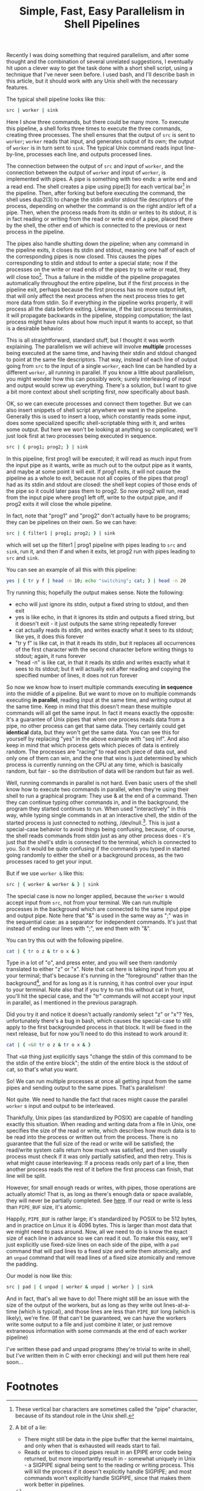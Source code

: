 #+title: Simple, Fast, Easy Parallelism in Shell Pipelines

# TODO people think it might be slow - show it's faster than python
# TODO people think they already know how to do parallel job processing with xargs or parallel
# 01:52 < catern> it's line-based as is normal for pipelines, it's faster than xargs or parallel because it doesn't start new processses each time, it can maintain state between lines (including persistent 
#                 network connections)
# It's basically strictly more general.
# include network connection example
# 02:18 < catern> epitron: so did you find the article to move too slowly? or too quickly? or just right? did you learn a bit about the operation of a shell?
# 02:19 < catern> i was hoping to write it in a bit of a pedagogical, educational way, but i guess i might have to just make it a big long argument and proof for why this technique is useful, and forget about 
#                 noobs...
# 02:20 < epitron> catern: it was way too wordy, imo... all i cared about was the code examples
# 02:20 < epitron> and even then i was like, "what can i even use this for?"
# 02:21 < Logos01> catern: You ever seen the debriefing email structure stuff?
# 02:21 < epitron> it looked like it had some interesting bash tricks though
# 02:22 < Logos01> You write <title> <takeaway> <synopsis> <body> <footnotes>
# 02:22 < catern> thank you for sharing that, Logos01
# 02:23 < Logos01> It gets really hard to write that way sometimes but it's huge.
# 02:23 < catern> epitron: yes, well, okay
# 02:23 < Logos01> blogpost writers tend to get stream-of-consciousness-ey which can result in what happened w/ epitron's interpretation, I suspect.
# 02:23 < catern> it was literally my first draft anyway, without any proof-reading
# 02:24 < catern> epitron: what exactly felt too wordy about it? did you not appreciate the coverage of shell basics?
# 02:25 < epitron> catern: yeah. it didn't get to the point fast enough
# 02:25 < epitron> it was quite a while before i saw parallel bash stuff


Recently I was doing something that required parallelism, 
and after some thought and the combination of several unrelated suggestions, 
I eventually hit upon a clever way to get the task done with a short shell script, using a technique that I've never seen before.
I used bash, and I'll describe bash in this article, but it should work with any Unix shell with the necessary features.

The typical shell pipeline looks like this: 
#+begin_src sh
src | worker | sink
#+end_src
Here I show three commands, but there could be many more.
To execute this pipeline, a shell forks three times to execute the three commands, creating three processes.
The shell ensures that the output of =src= is sent to =worker=;
=worker= reads that input, and generates output of its own;
the output of =worker= is in turn sent to =sink=.
The typical Unix command reads input line-by-line, processes each line, and outputs processed lines.

The connection between the output of =src= and input of =worker=,
and the connection between the output of =worker= and input of =worker=,
is implemented with pipes.
A pipe is something with two ends: a write end and a read end.
The shell creates a pipe using pipe(3) for each vertical bar[fn:vertbar] in the pipeline.
Then, after forking but before executing the command, the shell uses dup2(3) to change the stdin and/or stdout file descriptors of the process,
depending on whether the command is on the right and/or left of a pipe.
Then, when the process reads from its stdin or writes to its stdout,
it is in fact reading or writing from the read or write end of a pipe,
placed there by the shell,
the other end of which is connected to the previous or next process in the pipeline.

The pipes also handle shutting down the pipeline;
when any command in the pipeline exits,
it closes its stdin and stdout,
meaning one half of each of the corresponding pipes is now closed.
This causes the pipes corresponding to stdin and stdout to enter a special state; 
now if the processes on the write or read ends of the pipes try to write or read, they will close too[fn:epipe].
Thus a failure in the middle of the pipeline propagates automatically throughout the entire pipeline,
but if the first process in the pipeline exit, perhaps because the first process has no more output left, that will only affect the next process when the next process tries to get more data from stdin.
So if everything in the pipeline works properly, it will process all the data before exiting.
Likewise, if the last process terminates, it will propagate backwards in the pipeline, stopping computation;
the last process might have rules about how much input it wants to accept, so that is a desirable behavior.

This is all straightforward, standard stuff, but I thought it was worth explaining.
The parallelism we will achieve will involve *multiple* processes being executed at the same time,
and having their stdin and stdout changed to point at the same file descriptors.
That way, instead of each line of output going from =src= to the input of a single =worker=,
each line can be handled by a different =worker=, all running in parallel.
If you know a little about parallelism, you might wonder how this can possibly work;
surely interleaving of input and output would screw up everything.
There's a solution, but I want to give a bit more context about shell scripting first,
now specifically about bash.

OK, so we can execute processes and connect them together.
But we can also insert snippets of shell script anywhere we want in the pipeline.
Generally this is used to insert a loop,
which constantly reads some input,
does some specialized specific shell-scriptable thing with it,
and writes some output.
But here we won't be looking at anything so complicated;
we'll just look first at two processes being executed in sequence.

#+begin_src sh
src | { prog1; prog2; } | sink
#+end_src
In this pipeline, first prog1 will be executed;
it will read as much input from the input pipe as it wants,
write as much out to the output pipe as it wants,
and maybe at some point it will exit.
If prog1 exits, it will not cause the pipeline as a whole to exit,
because not all copies of the pipes that prog1 had as its stdin and stdout are closed:
the shell kept copies of those ends of the pipe so it could later pass them to prog2.
So now prog2 will run, 
read from the input pipe where prog1 left off,
write to the output pipe,
and if prog2 exits it will close the whole pipeline.

In fact, note that "prog1" and "prog2" don't actually have to be programs;
they can be pipelines on their own.
So we can have:
#+begin_src sh
src | { filter1 | prog1; prog2; } | sink
#+end_src
which will set up the filter1 | prog1 pipeline with pipes leading to =src= and =sink=,
run it,
and then if and when it exits, let prog2 run with pipes leading to =src= and =sink=.

You can see an example of all this with this pipeline:
#+begin_src sh
yes | { tr y f | head -n 10; echo "switching"; cat; } | head -n 20
#+end_src
Try running this; hopefully the output makes sense.
Note the following:
- echo will just ignore its stdin, output a fixed string to stdout, and then exit
- yes is like echo, in that it ignores its stdin and outputs a fixed string, but it doesn't exit - it just outputs the same string repeatedly forever
- cat actually reads its stdin, and writes exactly what it sees to its stdout; like yes, it does this forever
- "tr y f" is like cat, in that it reads its stdin, but it replaces all occurrences of the first character with the second character before writing things to stdout; again, it runs forever
- "head -n" is like cat, in that it reads its stdin and writes exactly what it sees to its stdout; but it will actually exit after reading and copying the specified number of lines, it does not run forever

So now we know how to insert multiple commands executing *in sequence* into the middle of a pipeline.
But we want to move on to multiple commands executing *in parallel*,
reading input at the same time,
and writing output at the same time.
Keep in mind that this doesn't mean these multiple commands will all get the same input.
In fact it means exactly the opposite:
It's a guarantee of Unix pipes that when one process reads data from a pipe,
no other process can get that same data.
They certainly could get *identical* data, but they won't get the same data.
You can see this for yourself by replacing "yes" in the above example with "seq inf".
And also keep in mind that which process gets which pieces of data is entirely random.
The processes are "racing" to read each piece of data out, and only one of them can win,
and the one that wins is just determined by which process is currently running on the CPU at any time,
which is basically random, but fair - so the distribution of data will be random but fair as well.

Well, running commands in parallel is not hard.
Even basic users of the shell know how to execute two commands in parallel,
when they're using their shell to run a graphical program:
They use & at the end of a command.
Then they can continue typing other commands in,
and in the background, the program they started continues to run.
When used "interactively" in this way, while typing single commands in at an interactive shell,
the stdin of the started process is just connected to nothing, /dev/null.[fn:devnull].
This is just a special-case behavior to avoid things being confusing, because, of course,
the shell reads commands from stdin just as any other process does -
it's just that the shell's stdin is connected to the terminal, 
which is connected to you.
So it would be quite confusing if the commands you typed in started going randomly to either the shell or a background process,
as the two processes raced to get your input.

But if we use =worker &= like this:
#+begin_src sh
src | { worker & worker & } | sink
#+end_src
The special case is now no longer applied, because the =worker= s would accept input from =src=, not from your terminal.
We can run multiple processes in the background which are connected to the same input pipe and output pipe.
Note here that "&" is used in the same way as ";" was in the sequential case: as a separator for independent commands.
It's just that instead of ending our lines with ";", we end them with "&".

You can try this out with the following pipeline.
#+begin_src sh
cat | { tr o z & tr o x & }
#+end_src
Type in a lot of "o", and press enter, and you will see them randomly translated to either "z" or "x".
Note that cat here is taking input from you at your terminal;
that's because it's running in the "foreground" rather than the background[fn:devnull], and for as long as it is running,
it has control over your input to your terminal.
Note also that if you try to run this without cat in front,
you'll hit the special case, and the "tr" commands will not accept your input in parallel,
as I mentioned in the previous paragraph.

Did you try it and notice it doesn't actually randomly select "z" or "x"?
Yes, unfortunately there's a bug in bash, 
which causes the special-case to still apply to the first backgrounded process in that block.
It will be fixed in the next release,
but for now you'll need to do this instead to work around it:
#+begin_src sh
cat | { <&0 tr o z & tr o x & }
#+end_src
That =<&0= thing just explicitly says "change the stdin of this command to be the stdin of the entire block";
the stdin of the entire block is the stdout of cat, so that's what you want.

So! We can run multiple processes at once all getting input from the same pipes and sending output to the same pipes.
That's parallelism!

Not quite.
We need to handle the fact that races might cause the parallel =worker= s input and output to be interleaved.

Thankfully, Unix pipes (as standardized by POSIX) are capable of handling exactly this situation.
When reading and writing data from a file in Unix, one specifies the size of the read or write,
which describes how much data is to be read into the process or written out from the process.
There is no guarantee that the full size of the read or write will be satisfied;
the read/write system calls return how much was satisfied,
and then usually process must check if it was only partially satisfied, and then retry.
This is what might cause interleaving: 
If a process reads only part of a line, then another process reads the rest of it before the first process can finish, that line will be split.

However, for small enough reads or writes, with pipes, those operations are actually atomic!
That is, as long as there's enough data or space available, they will never be partially completed.
See [[http://www.gnu.org/software/libc/manual/html_node/Pipe-Atomicity.html][here]].
If our read or write is less than =PIPE_BUF= size, it's atomic.

Happily, =PIPE_BUF= is rather large; it's standardized by POSIX to be 512 bytes, and in practice on Linux it is 4096 bytes.
This is larger than most data that we might need to pass around.
Now, all we need to do is know the exact size of each line in advance so we can read it out.
To make this easy, we'll just explicitly use fixed-size lines on each side of the pipe,
with a =pad= command that will pad lines to a fixed size and write them atomically,
and an =unpad= command that will read lines of a fixed size atomically and remove the padding.

Our model is now like this:
#+begin_src sh
src | pad | { unpad | worker & unpad | worker } | sink
#+end_src
And in fact, that's all we have to do!
There might still be an issue with the size of the output of the workers,
but as long as they write out lines-at-a-time (which is typical),
and those lines are less than =PIPE_BUF= long (which is likely),
we're fine.
(If that can't be guaranteed, 
we can have the workers write some output to a file and just combine it later, 
or just remove extraneous information with some commands at the end of each worker pipeline)

I've written these pad and unpad programs (they're trivial to write in shell, but I've written them in C with error checking) and will put them here real soon...
* Footnotes

[fn:vertbar] 
These vertical bar characters are sometimes called the "pipe" character, because of its standout role in the Unix shell.

[fn:epipe] 
A bit of a lie:
- There might still be data in the pipe buffer that the kernel maintains, and only when that is exhausted will reads start to fail.
- Reads or writes to closed pipes result in an EPIPE error code being returned, but more importantly result in - somewhat uniquely in Unix - a SIGPIPE signal being sent to the reading or writing process.
  This will kill the process if it doesn't explicitly handle SIGPIPE; and most commands won't explicitly handle SIGPIPE, since that makes them work better in pipelines.

[fn:devnull] 
Commands that you run interactively and put in the background don't actually get connected to /dev/null.
That's a "[[https://en.wikipedia.org/wiki/Lie-to-children][lie to children]]".
In fact they actually really are connected to your terminal...
but if they try to read while still in the background, the kernel's terminal driver sends them a SIGTTIN.
This is necessary because it's useful to be able to background existing processes that are in the foreground,
and foreground existing processes that are in the background,
and be able to send input to processes even if they were previously backgrounded.
(Since it's not possible to change the stdin of a process from the outside after it has been started.)
Of course this is a gross hack, 
because for proper support of pipelines it means the kernel not only needs to know which process is in the foreground,
but keep track of groups of processes, called "jobs".
This is why some people think job control is an over-complicated mess that should never have been introduced.


